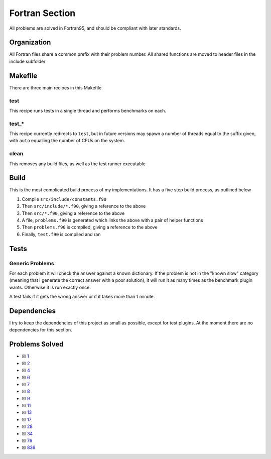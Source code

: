 Fortran Section
===============

.. |Fri| image:: https://img.shields.io/github/actions/workflow/status/LivInTheLookingGlass/Euler/fortran.yml?logo=github&label=Fr%20Tests
   :target: https://github.com/LivInTheLookingGlass/Euler/actions/workflows/fortran.yml

|Fri|

All problems are solved in Fortran95, and should be compliant with later standards.

Organization
------------

All Fortran files share a common prefix with their problem number. All shared
functions are moved to header files in the include subfolder

Makefile
--------

There are three main recipes in this Makefile

test
~~~~

This recipe runs tests in a single thread and performs benchmarks on each.

test\_\*
~~~~~~~~

This recipe currently redirects to ``test``, but in future versions may
spawn a number of threads equal to the suffix given, with ``auto`` equalling
the number of CPUs on the system.

clean
~~~~~

This removes any build files, as well as the test runner executable

Build
-----

This is the most complicated build process of my implementations. It has a five step build process, as outlined below

.. mermaid::

  flowchart TB

  subgraph include["src/include/"]
    direction TB
    constants["constants.f90"]
    primes["primes.f90"]
    misc["*.f90"]
  end

  subgraph src["src/"]
    direction TB
    p0001["p0001.f90"]
    p0002["p0002.f90"]
    p0003["p0003.f90"]
    pxxxx["p.....f90"]
    p9999["p9999.f90"]
  end

  constants --> primes
  constants --> misc
  constants --> src
  constants --> problems
  constants --> test
  constants --> p0001
  constants --> p0002
  constants --> p0003
  constants --> pxxxx
  constants --> p9999
  primes -.-> p0003
  p0001 --> problems
  p0002 --> problems
  p0003 --> problems
  pxxxx --> problems
  p9999 --> problems
  problems["problems.f90"] --> test["test.f90"]

1. Compile ``src/include/constants.f90``
2. Then ``src/include/*.f90``, giving a reference to the above
3. Then ``src/*.f90``, giving a reference to the above
4. A file, ``problems.f90`` is generated which links the above with a pair of helper functions
5. Then ``problems.f90`` is compiled, giving a reference to the above
6. Finally, ``test.f90`` is compiled and ran

Tests
-----

Generic Problems
~~~~~~~~~~~~~~~~

For each problem it will check the answer against a known dictionary. If
the problem is not in the "known slow" category (meaning that I generate
the correct answer with a poor solution), it will run it as many times
as the benchmark plugin wants. Otherwise it is run exactly once.

A test fails if it gets the wrong answer or if it takes more than 1
minute.

Dependencies
------------

I try to keep the dependencies of this project as small as possible,
except for test plugins. At the moment there are no dependencies for this section.

Problems Solved
---------------

-  ☒ `1 <./src/p0001.f95>`__
-  ☒ `2 <./src/p0002.f95>`__
-  ☒ `4 <./src/p0004.f95>`__
-  ☒ `6 <./src/p0006.f95>`__
-  ☒ `7 <./src/p0007.f95>`__
-  ☒ `8 <./src/p0008.f95>`__
-  ☒ `9 <./src/p0009.f95>`__
-  ☒ `11 <./src/p0011.f95>`__
-  ☒ `13 <./src/p0013.f95>`__
-  ☒ `17 <./src/p0017.f95>`__
-  ☒ `28 <./src/p0028.f95>`__
-  ☒ `34 <./src/p0034.f95>`__
-  ☒ `76 <./src/p0076.f95>`__
-  ☒ `836 <./src/p0836.f95>`__
